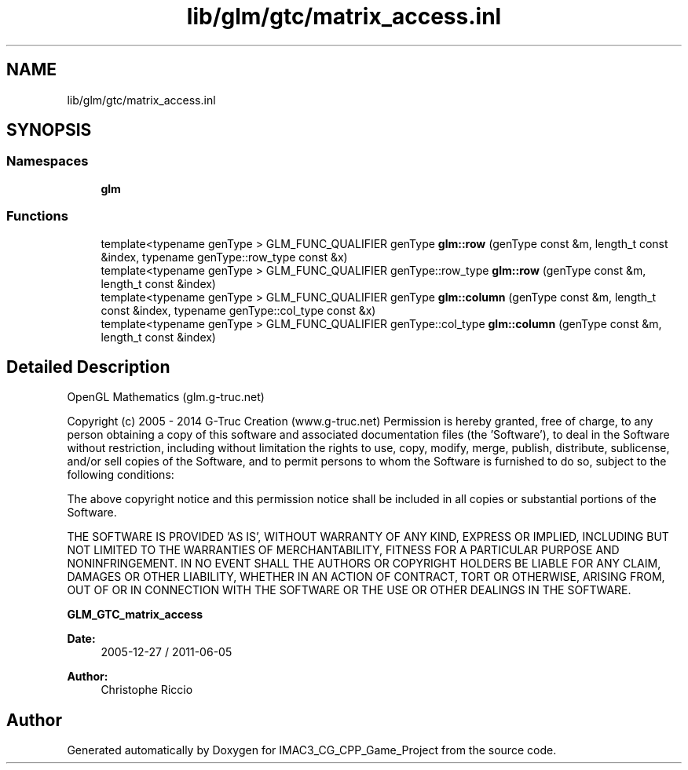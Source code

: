 .TH "lib/glm/gtc/matrix_access.inl" 3 "Fri Dec 14 2018" "IMAC3_CG_CPP_Game_Project" \" -*- nroff -*-
.ad l
.nh
.SH NAME
lib/glm/gtc/matrix_access.inl
.SH SYNOPSIS
.br
.PP
.SS "Namespaces"

.in +1c
.ti -1c
.RI " \fBglm\fP"
.br
.in -1c
.SS "Functions"

.in +1c
.ti -1c
.RI "template<typename genType > GLM_FUNC_QUALIFIER genType \fBglm::row\fP (genType const &m, length_t const &index, typename genType::row_type const &x)"
.br
.ti -1c
.RI "template<typename genType > GLM_FUNC_QUALIFIER genType::row_type \fBglm::row\fP (genType const &m, length_t const &index)"
.br
.ti -1c
.RI "template<typename genType > GLM_FUNC_QUALIFIER genType \fBglm::column\fP (genType const &m, length_t const &index, typename genType::col_type const &x)"
.br
.ti -1c
.RI "template<typename genType > GLM_FUNC_QUALIFIER genType::col_type \fBglm::column\fP (genType const &m, length_t const &index)"
.br
.in -1c
.SH "Detailed Description"
.PP 
OpenGL Mathematics (glm\&.g-truc\&.net)
.PP
Copyright (c) 2005 - 2014 G-Truc Creation (www\&.g-truc\&.net) Permission is hereby granted, free of charge, to any person obtaining a copy of this software and associated documentation files (the 'Software'), to deal in the Software without restriction, including without limitation the rights to use, copy, modify, merge, publish, distribute, sublicense, and/or sell copies of the Software, and to permit persons to whom the Software is furnished to do so, subject to the following conditions:
.PP
The above copyright notice and this permission notice shall be included in all copies or substantial portions of the Software\&.
.PP
THE SOFTWARE IS PROVIDED 'AS IS', WITHOUT WARRANTY OF ANY KIND, EXPRESS OR IMPLIED, INCLUDING BUT NOT LIMITED TO THE WARRANTIES OF MERCHANTABILITY, FITNESS FOR A PARTICULAR PURPOSE AND NONINFRINGEMENT\&. IN NO EVENT SHALL THE AUTHORS OR COPYRIGHT HOLDERS BE LIABLE FOR ANY CLAIM, DAMAGES OR OTHER LIABILITY, WHETHER IN AN ACTION OF CONTRACT, TORT OR OTHERWISE, ARISING FROM, OUT OF OR IN CONNECTION WITH THE SOFTWARE OR THE USE OR OTHER DEALINGS IN THE SOFTWARE\&.
.PP
\fBGLM_GTC_matrix_access\fP
.PP
\fBDate:\fP
.RS 4
2005-12-27 / 2011-06-05 
.RE
.PP
\fBAuthor:\fP
.RS 4
Christophe Riccio 
.RE
.PP

.SH "Author"
.PP 
Generated automatically by Doxygen for IMAC3_CG_CPP_Game_Project from the source code\&.
